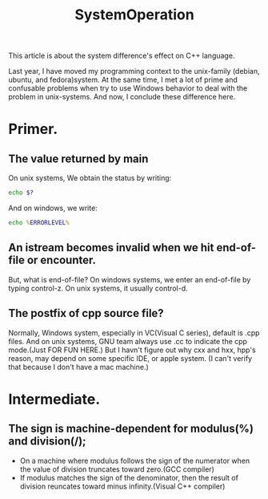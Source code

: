 # -*- mode: org -*-
# Last modified: <2012-02-15 22:28:06 Wednesday by richard>
#+STARTUP: showall
#+TITLE:   SystemOperation

This article is about the system difference's effect on C++ language.
 
Last year, I have moved my programming context to the unix-family
(debian, ubuntu, and fedora)system. At the same time, I met a lot of
prime and confusable problems when try to use Windows behavior to deal
with the problem in unix-systems. 
And now, I conclude these difference here.

* Primer.

** The value returned by main 
   On unix systems, We obtain the status by writing:
#+begin_src bash
echo $?
#+end_src
   And on windows, we write:
#+begin_src bat
echo %ERRORLEVEL%
#+end_src

** An istream becomes invalid when we hit end-of-file or encounter.
   But, what is end-of-file?
   On windows systems, we enter an end-of-file by typing control-z.
   On unix systems, it usually control-d.
   
** The postfix of cpp source file?
   Normally, Windows system, especially in VC(Visual C series),
   default is .cpp files. And on unix systems, GNU team always use .cc
   to indicate the cpp mode.(Just FOR FUN HERE.) 
   But I havn't figure out why cxx and hxx, hpp's reason, may depend
   on some specific IDE, or apple system. (I can't verify that because
   I don't have a mac machine.)

* Intermediate.
** The sign is machine-dependent for modulus(%) and division(/);
   - On a machine where modulus follows the sign of the numerator when
     the value of division truncates toward zero.(GCC compiler)
   - If modulus matches the sign of the denominator, then the result
     of division reuncates toward minus infinity.(Visual C++ compiler)
** 

